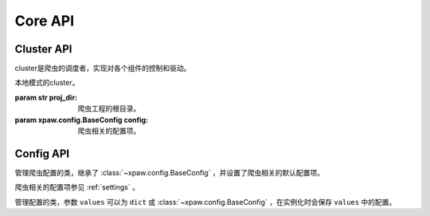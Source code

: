 .. _core_api:

Core API
========


Cluster API
-----------

cluster是爬虫的调度者，实现对各个组件的控制和驱动。

.. class:: xpaw.cluster.LocalCluster(proj_dir=None, config=None)

    本地模式的cluster。

    :param str proj_dir: 爬虫工程的根目录。

    :param xpaw.config.BaseConfig config: 爬虫相关的配置项。


Config API
----------

.. class:: xpaw.config.Config(values=None)

    管理爬虫配置的类，继承了 :class:`~xpaw.config.BaseConfig` ，并设置了爬虫相关的默认配置项。

    爬虫相关的配置项参见 :ref:`settings` 。

.. class:: xpaw.config.BaseConfig(values=None)

    管理配置的类，参数 ``values`` 可以为 ``dict`` 或 :class:`~xpaw.config.BaseConfig` ，在实例化时会保存 ``values`` 中的配置。
